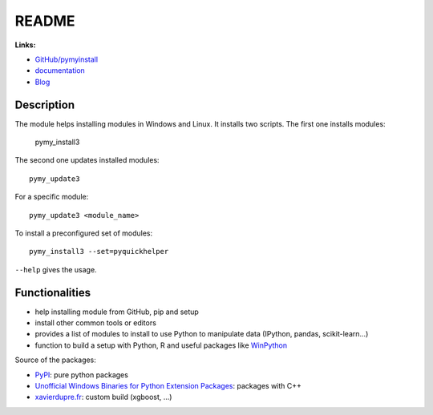 
.. _l-README:

README
======

.. image:: https://travis-ci.org/sdpython/pymyinstall.svg?branch=master
    :target: https://travis-ci.org/sdpython/pymyinstall
    :alt: Build status

.. image:: https://ci.appveyor.com/api/projects/status/ccsvoi29n3a71i6j?svg=true
    :target: https://ci.appveyor.com/project/sdpython/pymyinstall
    :alt: Build Status Windows

.. image:: https://badge.fury.io/py/pymyinstall.svg
    :target: http://badge.fury.io/py/pymyinstall

.. image:: https://img.shields.io/badge/license-MIT-blue.svg
    :alt: MIT License
    :target: http://opensource.org/licenses/MIT

.. image:: https://landscape.io/github/sdpython/pymyinstall/master/landscape.svg?style=flat
   :target: https://landscape.io/github/sdpython/pymyinstall/master
   :alt: Code Health

.. image:: https://requires.io/github/sdpython/pymyinstall/requirements.svg?branch=master
     :target: https://requires.io/github/sdpython/pymyinstall/requirements/?branch=master
     :alt: Requirements Status

.. image:: https://codecov.io/github/sdpython/pymyinstall/coverage.svg?branch=master
    :target: https://codecov.io/github/sdpython/pymyinstall?branch=master

.. image:: http://img.shields.io/github/issues/sdpython/pymyinstall.png
    :alt: GitHub Issues
    :target: https://github.com/sdpython/pymyinstall/issues

.. image:: https://badge.waffle.io/sdpython/pymyinstall.png?label=ready&title=Ready
    :alt: Waffle
    :target: https://waffle.io/sdpython/pymyinstall

.. image:: https://www.codacy.com/app/sdpython/pymyinstall?utm_source=github.com&amp;utm_medium=referral&amp;utm_content=sdpython/pymyinstall&amp;utm_campaign=Badge_Grade
    :alt: Codacy Badge
    :target: https://www.codacy.com/app/sdpython/pymyinstall?

**Links:**

* `GitHub/pymyinstall <https://github.com/sdpython/pymyinstall>`_
* `documentation <http://www.xavierdupre.fr/app/pymyinstall/helpsphinx/index.html>`_
* `Blog <http://www.xavierdupre.fr/app/pymyinstall/helpsphinx/blog/main_0000.html#ap-main-0>`_

Description
-----------

The module helps installing modules in Windows and Linux.
It installs two scripts. The first one installs modules:

    pymy_install3

The second one updates installed modules::

    pymy_update3

For a specific module::

    pymy_update3 <module_name>

To install a preconfigured set of modules::

    pymy_install3 --set=pyquickhelper

``--help`` gives the usage.

Functionalities
---------------

* help installing module from GitHub, pip and setup
* install other common tools or editors
* provides a list of modules to install to use Python to manipulate data (IPython, pandas, scikit-learn...)
* function to build a setup with Python, R and useful packages like `WinPython <https://winpython.github.io/>`_

Source of the packages:

* `PyPI <https://pypi.python.org/pypi>`_: pure python packages
* `Unofficial Windows Binaries for Python Extension Packages <http://www.lfd.uci.edu/~gohlke/pythonlibs/>`_: packages with C++
* `xavierdupre.fr <http://www.xavierdupre.fr/>`_: custom build (xgboost, ...)
